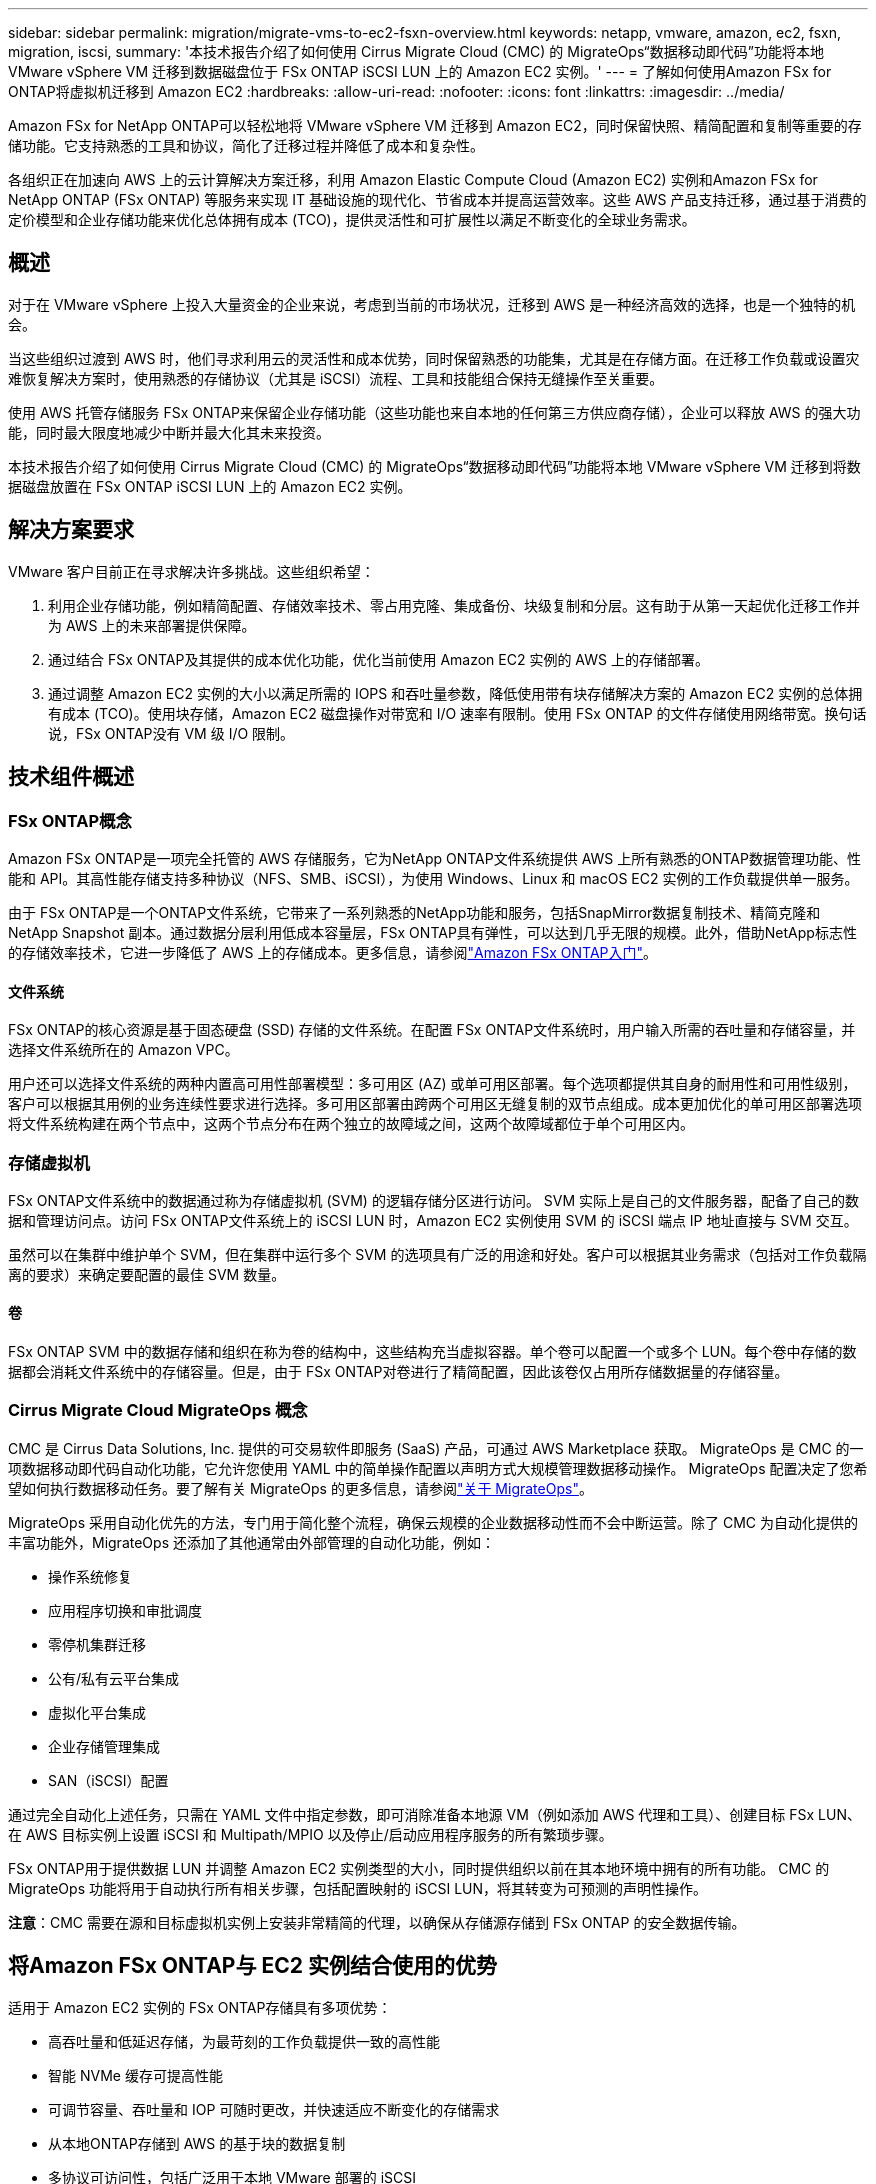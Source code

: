 ---
sidebar: sidebar 
permalink: migration/migrate-vms-to-ec2-fsxn-overview.html 
keywords: netapp, vmware, amazon, ec2, fsxn, migration, iscsi, 
summary: '本技术报告介绍了如何使用 Cirrus Migrate Cloud (CMC) 的 MigrateOps“数据移动即代码”功能将本地 VMware vSphere VM 迁移到数据磁盘位于 FSx ONTAP iSCSI LUN 上的 Amazon EC2 实例。' 
---
= 了解如何使用Amazon FSx for ONTAP将虚拟机迁移到 Amazon EC2
:hardbreaks:
:allow-uri-read: 
:nofooter: 
:icons: font
:linkattrs: 
:imagesdir: ../media/


[role="lead"]
Amazon FSx for NetApp ONTAP可以轻松地将 VMware vSphere VM 迁移到 Amazon EC2，同时保留快照、精简配置和复制等重要的存储功能。它支持熟悉的工具和协议，简化了迁移过程并降低了成本和复杂性。

各组织正在加速向 AWS 上的云计算解决方案迁移，利用 Amazon Elastic Compute Cloud (Amazon EC2) 实例和Amazon FSx for NetApp ONTAP (FSx ONTAP) 等服务来实现 IT 基础设施的现代化、节省成本并提高运营效率。这些 AWS 产品支持迁移，通过基于消费的定价模型和企业存储功能来优化总体拥有成本 (TCO)，提供灵活性和可扩展性以满足不断变化的全球业务需求。



== 概述

对于在 VMware vSphere 上投入大量资金的企业来说，考虑到当前的市场状况，迁移到 AWS 是一种经济高效的选择，也是一个独特的机会。

当这些组织过渡到 AWS 时，他们寻求利用云的灵活性和成本优势，同时保留熟悉的功能集，尤其是在存储方面。在迁移工作负载或设置灾难恢复解决方案时，使用熟悉的存储协议（尤其是 iSCSI）流程、工具和技能组合保持无缝操作至关重要。

使用 AWS 托管存储服务 FSx ONTAP来保留企业存储功能（这些功能也来自本地的任何第三方供应商存储），企业可以释放 AWS 的强大功能，同时最大限度地减少中断并最大化其未来投资。

本技术报告介绍了如何使用 Cirrus Migrate Cloud (CMC) 的 MigrateOps“数据移动即代码”功能将本地 VMware vSphere VM 迁移到将数据磁盘放置在 FSx ONTAP iSCSI LUN 上的 Amazon EC2 实例。



== 解决方案要求

VMware 客户目前正在寻求解决许多挑战。这些组织希望：

. 利用企业存储功能，例如精简配置、存储效率技术、零占用克隆、集成备份、块级复制和分层。这有助于从第一天起优化迁移工作并为 AWS 上的未来部署提供保障。
. 通过结合 FSx ONTAP及其提供的成本优化功能，优化当前使用 Amazon EC2 实例的 AWS 上的存储部署。
. 通过调整 Amazon EC2 实例的大小以满足所需的 IOPS 和吞吐量参数，降低使用带有块存储解决方案的 Amazon EC2 实例的总体拥有成本 (TCO)。使用块存储，Amazon EC2 磁盘操作对带宽和 I/O 速率有限制。使用 FSx ONTAP 的文件存储使用网络带宽。换句话说，FSx ONTAP没有 VM 级 I/O 限制。




== 技术组件概述



=== FSx ONTAP概念

Amazon FSx ONTAP是一项完全托管的 AWS 存储服务，它为NetApp ONTAP文件系统提供 AWS 上所有熟悉的ONTAP数据管理功能、性能和 API。其高性能存储支持多种协议（NFS、SMB、iSCSI），为使用 Windows、Linux 和 macOS EC2 实例的工作负载提供单一服务。

由于 FSx ONTAP是一个ONTAP文件系统，它带来了一系列熟悉的NetApp功能和服务，包括SnapMirror数据复制技术、精简克隆和NetApp Snapshot 副本。通过数据分层利用低成本容量层，FSx ONTAP具有弹性，可以达到几乎无限的规模。此外，借助NetApp标志性的存储效率技术，它进一步降低了 AWS 上的存储成本。更多信息，请参阅link:https://docs.aws.amazon.com/fsx/latest/ONTAPGuide/getting-started.html["Amazon FSx ONTAP入门"]。



==== 文件系统

FSx ONTAP的核心资源是基于固态硬盘 (SSD) 存储的文件系统。在配置 FSx ONTAP文件系统时，用户输入所需的吞吐量和存储容量，并选择文件系统所在的 Amazon VPC。

用户还可以选择文件系统的两种内置高可用性部署模型：多可用区 (AZ) 或单可用区部署。每个选项都提供其自身的耐用性和可用性级别，客户可以根据其用例的业务连续性要求进行选择。多可用区部署由跨两个可用区无缝复制的双节点组成。成本更加优化的单可用区部署选项将文件系统构建在两个节点中，这两个节点分布在两个独立的故障域之间，这两个故障域都位于单个可用区内。



=== 存储虚拟机

FSx ONTAP文件系统中的数据通过称为存储虚拟机 (SVM) 的逻辑存储分区进行访问。 SVM 实际上是自己的文件服务器，配备了自己的数据和管理访问点。访问 FSx ONTAP文件系统上的 iSCSI LUN 时，Amazon EC2 实例使用 SVM 的 iSCSI 端点 IP 地址直接与 SVM 交互。

虽然可以在集群中维护单个 SVM，但在集群中运行多个 SVM 的选项具有广泛的用途和好处。客户可以根据其业务需求（包括对工作负载隔离的要求）来确定要配置的最佳 SVM 数量。



==== 卷

FSx ONTAP SVM 中的数据存储和组织在称为卷的结构中，这些结构充当虚拟容器。单个卷可以配置一个或多个 LUN。每个卷中存储的数据都会消耗文件系统中的存储容量。但是，由于 FSx ONTAP对卷进行了精简配置，因此该卷仅占用所存储数据量的存储容量。



=== Cirrus Migrate Cloud MigrateOps 概念

CMC 是 Cirrus Data Solutions, Inc. 提供的可交易软件即服务 (SaaS) 产品，可通过 AWS Marketplace 获取。  MigrateOps 是 CMC 的一项数据移动即代码自动化功能，它允许您使用 YAML 中的简单操作配置以声明方式大规模管理数据移动操作。 MigrateOps 配置决定了您希望如何执行数据移动任务。要了解有关 MigrateOps 的更多信息，请参阅link:https://www.google.com/url?q=https://customer.cirrusdata.com/cdc/kb/articles/about-migrateops-hCCHcmhfbj&sa=D&source=docs&ust=1715480377722215&usg=AOvVaw033gzvuAlgxAWDT_kOYLg1["关于 MigrateOps"]。

MigrateOps 采用自动化优先的方法，专门用于简化整个流程，确保云规模的企业数据移动性而不会中断运营。除了 CMC 为自动化提供的丰富功能外，MigrateOps 还添加了其他通常由外部管理的自动化功能，例如：

* 操作系统修复
* 应用程序切换和审批调度
* 零停机集群迁移
* 公有/私有云平台集成
* 虚拟化平台集成
* 企业存储管理集成
* SAN（iSCSI）配置


通过完全自动化上述任务，只需在 YAML 文件中指定参数，即可消除准备本地源 VM（例如添加 AWS 代理和工具）、创建目标 FSx LUN、在 AWS 目标实例上设置 iSCSI 和 Multipath/MPIO 以及停止/启动应用程序服务的所有繁琐步骤。

FSx ONTAP用于提供数据 LUN 并调整 Amazon EC2 实例类型的大小，同时提供组织以前在其本地环境中拥有的所有功能。  CMC 的 MigrateOps 功能将用于自动执行所有相关步骤，包括配置映射的 iSCSI LUN，将其转变为可预测的声明性操作。

*注意*：CMC 需要在源和目标虚拟机实例上安装非常精简的代理，以确保从存储源存储到 FSx ONTAP 的安全数据传输。



== 将Amazon FSx ONTAP与 EC2 实例结合使用的优势

适用于 Amazon EC2 实例的 FSx ONTAP存储具有多项优势：

* 高吞吐量和低延迟存储，为最苛刻的工作负载提供一致的高性能
* 智能 NVMe 缓存可提高性能
* 可调节容量、吞吐量和 IOP 可随时更改，并快速适应不断变化的存储需求
* 从本地ONTAP存储到 AWS 的基于块的数据复制
* 多协议可访问性，包括广泛用于本地 VMware 部署的 iSCSI
* NetApp Snapshot 技术和SnapMirror协调的 DR 可防止数据丢失并加快恢复速度
* 存储效率功能可减少存储占用空间和成本，包括精简配置、数据重复数据删除、压缩和压缩
* 高效的复制将创建备份所需的时间从数小时缩短至几分钟，从而优化了 RTO
* 使用NetApp SnapCenter进行文件备份和恢复的精细选项


使用 FSx ONTAP作为基于 iSCSI 的存储层来部署 Amazon EC2 实例可提供高性能、关键任务数据管理功能以及降低成本的存储效率功能，这些功能可以改变您在 AWS 上的部署。

运行闪存缓存、多个 iSCSI 会话并利用 5% 的工作集大小，FSx ONTAP可以提供约 350K 的 IOPS，从而提供满足最密集工作负载的性能水平。

由于仅针对 FSx ONTAP施加网络带宽限制，而不是块存储带宽限制，因此用户可以利用小型 Amazon EC2 实例类型，同时实现与更大实例类型相同的性能率。使用这种小型实例类型还可以保持较低的计算成本，从而优化 TCO。

FSx ONTAP能够服务多种协议是其另一个优势，它有助于标准化单个 AWS 存储服务，以满足各种现有数据和文件服务需求。对于在 VMware vSphere 上投入大量资金的企业来说，考虑到当前的市场状况，迁移到 AWS 是一种经济高效的选择，也是一个独特的机会。
